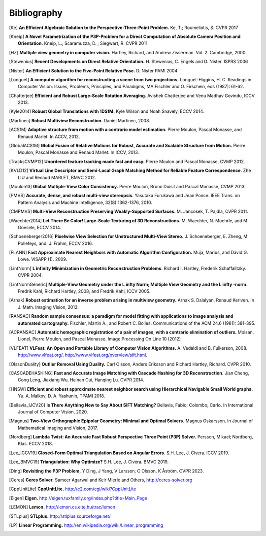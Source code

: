 .. _sec-bibliography:

============
Bibliography
============

.. [Ke] **An Efficient Algebraic Solution to the Perspective-Three-Point Problem.**
    Ke, T.; Roumeliotis, S.
    CVPR 2017

.. [Kneip] **A Novel Parametrization of the P3P-Problem for a Direct Computation of Absolute Camera Position and Orientation.**
    Kneip, L.; Scaramuzza, D. ; Siegwart, R.
    CVPR 2011

.. [HZ] **Multiple view geometry in computer vision.**
    Hartley, Richard, and Andrew Zisserman.
    Vol. 2. Cambridge, 2000.

.. [Stewenius] **Recent Developments on Direct Relative Orientation.**
      H. Stewenius, C. Engels and D. Nister.
      ISPRS 2006

.. [Nister] **An Efficient Solution to the Five-Point Relative Pose.**
    D. Nister
    PAMI 2004

.. [Longuet] **A computer algorithm for reconstructing a scene from two projections.**
    Longuet-Higgins, H. C.
    Readings in Computer Vision: Issues, Problems, Principles, and Paradigms, MA Fischler and O. Firschein, eds (1987): 61-62.

.. [Chatterjee] **Efficient and Robust Large-Scale Rotation Averaging.**
    Avishek Chatterjee and Venu Madhav Govindu, ICCV 2013.

.. [Kyle2014] **Robust Global Translations with 1DSfM.**
    Kyle Wilson and Noah Snavely, ECCV 2014.

.. [Martinec] **Robust Multiview Reconstruction.**
    Daniel Martinec, 2008.

.. [ACSfM] **Adaptive structure from motion with a contrario model estimation.**
    Pierre Moulon, Pascal Monasse, and Renaud Marlet.
    In ACCV, 2012.

.. [GlobalACSfM] **Global Fusion of Relative Motions for Robust, Accurate and Scalable Structure from Motion.**
    Pierre Moulon, Pascal Monasse and Renaud Marlet.
    In ICCV, 2013.

.. [TracksCVMP12] **Unordered feature tracking made fast and easy.**
    Pierre Moulon and Pascal Monasse, CVMP 2012.

.. [KVLD12] **Virtual Line Descriptor and Semi-Local Graph Matching Method for Reliable Feature Correspondence.**
    Zhe LIU and Renaud MARLET, BMVC 2012.

.. [Moulon13] **Global Multiple-View Color Consistency.**
    Pierre Moulon, Bruno Duisit and Pascal Monasse, CVMP 2013.

.. [PMVS] **Accurate, dense, and robust multi-view stereopsis.**
    Yasutaka Furukawa and Jean Ponce.
    IEEE Trans. on Pattern Analysis and Machine Intelligence, 32(8):1362-1376, 2010.

.. [CMPMVS] **Multi-View Reconstruction Preserving Weakly-Supported Surfaces.**
    M. Jancosek, T. Pajdla, CVPR 2011.

.. [Waechter2014] **Let There Be Color! Large-Scale Texturing of 3D Reconstructions.**
    M. Waechter, N. Moehrle, and M. Goesele, ECCV 2014.

.. [Schoeneberger2016] **Pixelwise View Selection for Unstructured Multi-View Stereo.**
    J. Schoeneberger, E. Zheng, M. Pollefeys, and. J. Frahm, ECCV 2016.

.. [FLANN] **Fast Approximate Nearest Neighbors with Automatic Algorithm Configuration.**
    Muja, Marius, and David G. Lowe.  VISAPP (1). 2009.

.. [LinfNorm] **L infinity Minimization in Geometric Reconstruction Problems.**
    Richard I. Hartley, Frederik Schaffalitzky. CVPR 2004.

.. [LinfNormGeneric] **Multiple-View Geometry under the L infty Norm; Multiple View Geometry and the L infty -norm.**
    Fredrik Kahl, Richard Hartley, 2008; and Fredrik Kahl, ICCV 2005.

.. [Arnak] **Robust estimation for an inverse problem arising in multiview geometry.**
    Arnak S. Dalalyan, Renaud Keriven. In J. Math. Imaging Vision, 2012.

.. [RANSAC] **Random sample consensus: a paradigm for model fitting with applications to image analysis and automated cartography.**
    Fischler, Martin A., and Robert C. Bolles.
    Communications of the ACM 24.6 (1981): 381-395.

.. [ACRANSAC] **Automatic homographic registration of a pair of images, with a contrario elimination of outliers.**
    Moisan, Lionel, Pierre Moulon, and Pascal Monasse.
    Image Processing On Line 10 (2012)

.. [VLFEAT]  **VLFeat: An Open and Portable Library of Computer Vision Algorithms.**
    A. Vedaldi and B. Fulkerson, 2008. http://www.vlfeat.org/, http://www.vlfeat.org/overview/sift.html.

.. [OlssonDuality] **Outlier Removal Using Duality.**
    Carl Olsson, Anders Eriksson and Richard Hartley, Richard. CVPR 2010.

.. [CASCADEHASHING] **Fast and Accurate Image Matching with Cascade Hashing for 3D Reconstruction.**
   Jian Cheng, Cong Leng, Jiaxiang Wu, Hainan Cui, Hanqing Lu. CVPR 2014.

.. [HNSW] **Efficient and robust approximate nearest neighbor search using Hierarchical Navigable Small World graphs.**
   Yu. A. Malkov, D. A. Yashunin, TPAMI 2018.

.. [Bellavia_IJCV20] **Is There Anything New to Say About SIFT Matching?**
   Bellavia, Fabio; Colombo, Carlo. In International Journal of Computer Vision, 2020.

.. [Magnus] **Two-View Orthographic Epipolar Geometry: Minimal and Optimal Solvers.**
   Magnus Oskarsson. In Journal of Mathematical Imaging and Vision, 2017.

.. [Nordberg] **Lambda Twist: An Accurate Fast Robust Perspective Three Point (P3P) Solver.**
   Persson, Mikael; Nordberg, Klas. ECCV 2018.

.. [Lee_ICCV19] **Closed-Form Optimal Triangulation Based on Angular Errors.**
   S.H. Lee, J. Civera. ICCV 2019.

.. [Lee_BMVC19] **Triangulation: Why Optimize?**
   S.H. Lee, J. Civera. BMVC 2019.

.. [Ding] **Revisiting the P3P Problem.**
   Y Ding, J Yang, V Larsson, C Olsson, K Åström. CVPR 2023.

.. [Ceres] **Ceres Solver.**
    Sameer Agarwal and Keir Mierle and Others, http://ceres-solver.org

.. [CppUnitLite] **CppUnitLite.** http://c2.com/cgi/wiki?CppUnitLite

.. [Eigen] **Eigen.** http://eigen.tuxfamily.org/index.php?title=Main_Page

.. [LEMON] **Lemon.** http://lemon.cs.elte.hu/trac/lemon

.. [STLplus] **STLplus.** http://stlplus.sourceforge.net/

.. [LP] **Linear Programming.** http://en.wikipedia.org/wiki/Linear_programming
